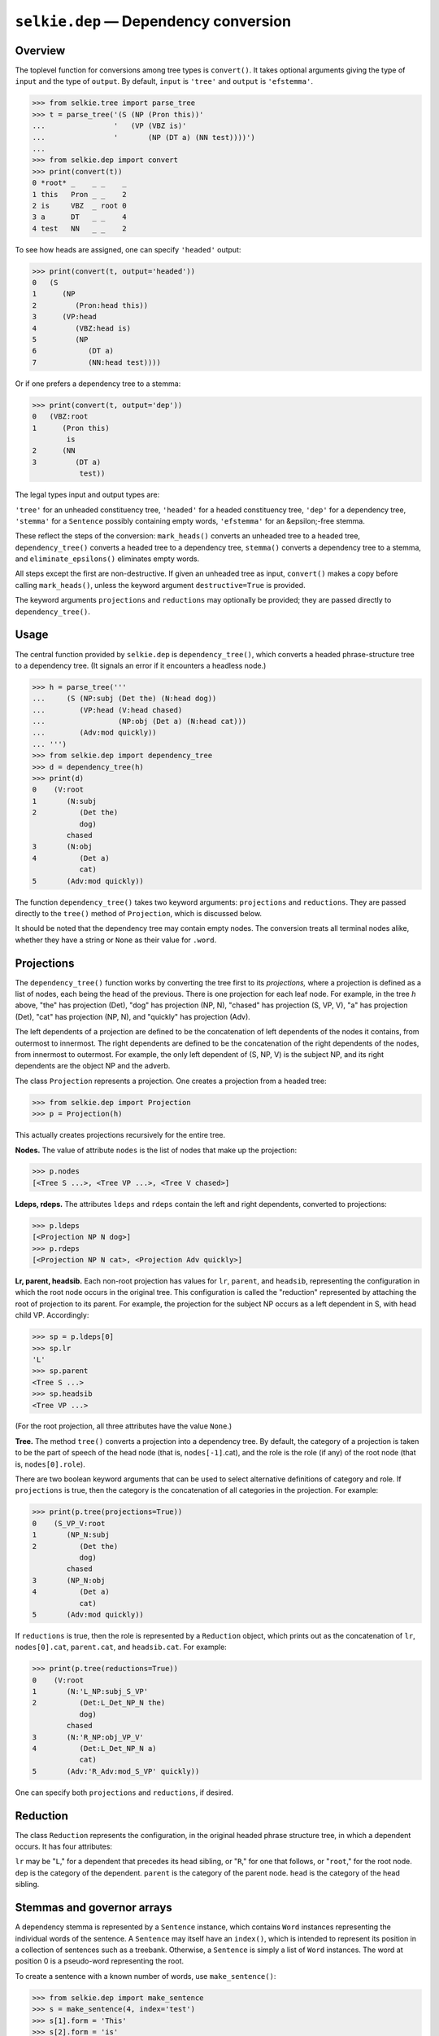 
``selkie.dep`` — Dependency conversion
======================================

Overview
--------

The toplevel function for conversions among tree types
is ``convert()``.  It takes optional
arguments giving the type of ``input`` and the type of ``output``.
By default, ``input`` is ``'tree'`` and ``output`` is ``'efstemma'``.

>>> from selkie.tree import parse_tree
>>> t = parse_tree('(S (NP (Pron this))'
...                '   (VP (VBZ is)'
...                '       (NP (DT a) (NN test))))')
...
>>> from selkie.dep import convert
>>> print(convert(t))
0 *root* _    _ _    _
1 this   Pron _ _    2
2 is     VBZ  _ root 0
3 a      DT   _ _    4
4 test   NN   _ _    2


To see how heads are assigned, one can specify ``'headed'`` output:

>>> print(convert(t, output='headed'))
0   (S
1      (NP
2         (Pron:head this))
3      (VP:head
4         (VBZ:head is)
5         (NP
6            (DT a)
7            (NN:head test))))


Or if one prefers a dependency tree to a stemma:

>>> print(convert(t, output='dep'))
0   (VBZ:root
1      (Pron this)
        is
2      (NN
3         (DT a)
           test))


The legal types input and output types are:

``'tree'`` for an unheaded constituency tree,
``'headed'`` for a headed constituency tree,
``'dep'`` for a dependency tree,
``'stemma'`` for a ``Sentence`` possibly containing empty words,
``'efstemma'`` for an &epsilon;-free stemma.


These reflect the steps of the
conversion: ``mark_heads()`` converts an unheaded tree to a headed
tree, ``dependency_tree()`` converts a headed tree to a dependency
tree, ``stemma()`` converts a dependency tree to a stemma, and
``eliminate_epsilons()`` eliminates empty words.

All steps except the first are non-destructive.  If given an unheaded
tree as input, ``convert()`` makes a copy before calling
``mark_heads()``, unless the keyword argument ``destructive=True``
is provided.

The keyword arguments ``projections`` and ``reductions`` may
optionally be provided; they are passed directly to
``dependency_tree()``.


Usage
-----

The central function provided by ``selkie.dep`` is ``dependency_tree()``,
which converts a headed phrase-structure tree to a dependency tree.
(It signals an error if it encounters a headless node.)

>>> h = parse_tree('''
...     (S (NP:subj (Det the) (N:head dog))
...        (VP:head (V:head chased)
...                 (NP:obj (Det a) (N:head cat)))
...        (Adv:mod quickly))
... ''')
>>> from selkie.dep import dependency_tree
>>> d = dependency_tree(h)
>>> print(d)
0    (V:root
1       (N:subj
2          (Det the)
           dog)
        chased
3       (N:obj
4          (Det a)
           cat)
5       (Adv:mod quickly))


The function ``dependency_tree()`` takes two keyword arguments:
``projections`` and ``reductions``.  They are passed directly to
the ``tree()`` method of ``Projection``, which is discussed
below.

It should be noted that the dependency tree may contain empty nodes.
The conversion treats all terminal nodes alike, whether they have a
string or ``None`` as their value for ``.word``.

Projections
-----------

The ``dependency_tree()`` function works by converting the tree first to
its *projections,* where a projection is defined as a list of
nodes, each being the head of the previous.  There is one projection
for each leaf node.  For example, in the
tree *h* above, "the" has projection (Det), "dog" has
projection (NP, N), "chased" has projection (S, VP, V),
"a" has projection (Det), "cat" has projection (NP, N), and
"quickly" has projection (Adv).

The left dependents of a projection are defined to be the
concatenation of left dependents of the nodes it contains, from
outermost to innermost.
The right dependents are defined to be the concatenation of the right
dependents of the nodes, from innermost to outermost.  For example,
the only left dependent of (S, NP, V) is the subject NP, and its right
dependents are the object NP and the adverb.

The class ``Projection`` represents a projection.  One creates a
projection from a headed tree:

>>> from selkie.dep import Projection
>>> p = Projection(h)

This actually creates projections recursively for the entire tree.

**Nodes.**
The value of attribute ``nodes`` is the list of nodes that make up
the projection:

>>> p.nodes
[<Tree S ...>, <Tree VP ...>, <Tree V chased>]


**Ldeps, rdeps.**
The attributes ``ldeps`` and ``rdeps`` contain the left and right
dependents, converted to projections:

>>> p.ldeps
[<Projection NP N dog>]
>>> p.rdeps
[<Projection NP N cat>, <Projection Adv quickly>]


**Lr, parent, headsib.**
Each non-root projection has values for ``lr``, ``parent``, and
``headsib``, representing the configuration in which the root node
occurs in the original tree.  This configuration is called the
"reduction" represented by attaching the root of projection to its parent.
For example, the projection for the
subject NP occurs as a left dependent in S, with head child VP.
Accordingly:

>>> sp = p.ldeps[0]
>>> sp.lr
'L'
>>> sp.parent
<Tree S ...>
>>> sp.headsib
<Tree VP ...>

(For the root projection, all three attributes have the value ``None``.)

**Tree.**
The method ``tree()`` converts a projection into a dependency tree.
By default, the category of a projection is taken to be the part of
speech of the head node (that is, ``nodes[-1]``.cat), and the role
is the role (if any) of the root node (that is, ``nodes[0].role``).

There are two boolean keyword arguments that can be used to select
alternative definitions of category and role.  If ``projections`` is
true, then the category is the concatenation of all categories in the
projection.  For example:

>>> print(p.tree(projections=True))
0    (S_VP_V:root
1       (NP_N:subj
2          (Det the)
           dog)
        chased
3       (NP_N:obj
4          (Det a)
           cat)
5       (Adv:mod quickly))

If ``reductions`` is true, then the role is represented by a
``Reduction`` object, which prints out as
the concatenation of ``lr``, ``nodes[0].cat``, ``parent.cat``,
and ``headsib.cat``.  For example:

>>> print(p.tree(reductions=True))
0    (V:root
1       (N:'L_NP:subj_S_VP'
2          (Det:L_Det_NP_N the)
           dog)
        chased
3       (N:'R_NP:obj_VP_V'
4          (Det:L_Det_NP_N a)
           cat)
5       (Adv:'R_Adv:mod_S_VP' quickly))

One can specify both ``projections`` and ``reductions``, if desired.

Reduction
---------

The class ``Reduction`` represents the configuration, in the
original headed phrase structure tree, in which a dependent occurs.
It has four attributes:

``lr`` may be "``L``," for a dependent that precedes its
head sibling, or "``R``," for one that follows, or "``root``,"
for the root node.
``dep`` is the category of the dependent.
``parent`` is the category of the parent node.
``head`` is the category of the head sibling.


Stemmas and governor arrays
---------------------------

A dependency stemma is represented by a ``Sentence`` instance, which
contains ``Word`` instances representing the individual words of the
sentence.  A ``Sentence`` may itself have an ``index()``, which is
intended to represent its position in a collection of sentences such
as a treebank.  Otherwise, a ``Sentence`` is simply a list of
``Word`` instances.  The word at position 0 is a pseudo-word
representing the root.

To create a sentence with a known number of words, use ``make_sentence()``:

>>> from selkie.dep import make_sentence
>>> s = make_sentence(4, index='test')
>>> s[1].form = 'This'
>>> s[2].form = 'is'
>>> s[3].form = 'a'
>>> s[4].form = 'test'
>>> print(s)
0 *root* _ _ _ _
1 This   _ _ _ 0
2 is     _ _ _ 0
3 a      _ _ _ 0
4 test   _ _ _ 0

Alternatively, one can create an empty sentence and add words one at a
time.  (Note that an "empty" sentence does contain a ``*root*``
pseudo-word.)

>>> from selkie.dep import Sentence, Word
>>> s = Sentence()
>>> s.append(Word(form='hi'))
>>> s.append(Word(form='there'))
>>> print(s)
0 *root* _ _ _ _
1 hi     _ _ _ 0
2 there  _ _ _ 0

One can copy an existing word by using the ``copy()`` method:

>>> s[1].copy()
<Word None hi govr=0>

The copy is identical to the original except that its ``sent`` and
``index`` are both ``None``.

.. py:class:: selkie.dep.Sentence

   The methods of ``Sentence`` are as follows:

   .. py:method:: index()

      Returns the index of the sentence.

   .. py:method:: providence()

      Returns the index as a string, or ``None``.

   .. py:method:: __len__()

      Includes the root pseudo-word.

   .. py:method:: __iter__()

      Iterates over all words, including the root pseudo-word.

   .. py:method:: __getitem__(i)

      Returns the *i*-th word; the root pseudo-word is at 0.

   .. py:method:: words()

      Returns a list of word forms (strings), excluding
      the root pseudo-word.

   .. py:method:: nwords()

      Excludes the root pseudo-word.

   .. py:method:: cmp(s, other)

      Sentences are compared by comparing
      words from left to right until a difference is found.  The root
      pseudo-words are assumed identical, and are not included in the comparison.

   .. py:method:: append(w)

      Adds w (not a copy) to the list of words.

   .. py:method:: form(i)

      Returns the form of the *i*-th word.

   .. py:method:: cat(i)

      Returns the category of the *i*-th word.

   .. py:method:: cpos(i)

      Returns the coarse category of the *i*-th word.
      This signals an error if the sentence is not a CoNLL sentence.

   .. py:method:: lemma(i)

      Returns the lemma of the *i*-th word.

   .. py:method:: morph(i)

      Returns the morph of the *i*-th word.

   .. py:method:: govr(i)

      Returns the governor of the *i*-th word.

   .. py:method:: role(i)

      Returns the role of the *i*-th word.

   .. py:method:: column(c)

      Returns the column named *c*, which
      should be one of ``'form'``, ``'cat'``, ``'lemma'``, ``'morph'``,
      ``'govr'``, or ``'role'``.  The column is a list of values, one
      for each word.  It includes the root pseudo-word.

.. py:class:: selkie.dep.Word

   The members of ``Word`` are as follows:

   .. py:attribute:: index

      The position of the word in the sentence; the
      root pseudo-word has index 0.

   .. py:attribute:: form

      The printed form of the word.

   .. py:attribute:: cat

      The part of speech.  In sentences read from a
      CoNLL-format file, the cat is a pair (*cpos, fpos*).

   .. py:attribute:: lemma

      The lemma, i.e., the key to use for lexical access.

   .. py:attribute:: morph

      Morphological information.

   .. py:attribute:: govr

      The index of the governor.

   .. py:attribute:: role

      The role with respect to the governor.

   The methods of ``Word`` are:

   .. py:method:: __lt__(other)

      Comparison is done by comparing
      attribute values in the order ``form``, ``cat``, ``lemma``,
      ``morph``, ``govr``, ``role``.  The attribute ``index`` is
      intentionally omitted, with the consequence that words at different positions in
      the sentence may be equal.  The attribute ``cpos`` is also
      omitted; it is assumed that ``cpos``, if present, is uniquely
      determined by ``cat``.

   .. py:method:: tagged_string()

      Returns "form.cat".


Conversion to ``Sentence`` (stemma)
-----------------------------------

A stemma is a list of ``Word`` objects, one for each word in
the sentence.  The ``Word`` class represents a word as the
dependent in a dependency link.  The function ``stemma()`` converts
a dependency tree into a stemma.  For example:

>>> from selkie.dep import stemma
>>> s = stemma(d)
>>> print(s, end='')
0 *root*   _    _ _    _
1 the      Det  _ _    2
2 dog      N    _ subj 3
3 chased   V    _ root 0
4 a        Det  _ _    5
5 cat      N    _ obj  3
6 quickly  Adv  _ mod  3

The columns are: index, word, part of speech, lemma, role, and
governor.  The value for governor is the index of the governor, not
the governor itself.

One can access a stemma like a list:

>>> s[2]
<Word 2 dog/N:subj govr=3>
>>> s[2].role
'subj'
>>> s[2].govr
3
>>> s[3]
<Word 3 chased/V:root govr=0>

The length of the stemma is the number of words in the sentence plus
one for the root:

>>> len(s)
7

The element at index 0 is a pseudo-word representing the root of the
sentence.

>>> s[0]
<Word 0 *root*>

The method ``words()`` returns a list of word forms (strings)
excluding the root pseudo-word.

>>> s.words()
['the', 'dog', 'chased', 'a', 'cat', 'quickly']


Governor array
--------------

A very compact representation of a dependency tree is the
*governor array*.  This is simply a list of numbers representing,
for each word, the index of the governor of that word.

>>> from selkie.dep import governor_array
>>> governor_array(d)
[2, 3, 0, 5, 3, 3]

The argument to ``governor_array()`` may be either a stemma or
something that can be converted to a stemma using the function ``stemma()``.

``DepLists``
------------

A ``DepLists`` object behaves as a list of lists.  It is indexed by
word index *i*, and returns the list of indices of words dependent on
*i*.  For example, in our example ``Sentence s``, word 3 (*chased*)
has dependents 2 (*dog*), 5 (*cat*), and 6
(*quickly*).

>>> from selkie.dep import DepLists
>>> deps = DepLists(s)
>>> deps[3]
[2, 5, 6]
>>> len(deps)
7

The ``DepLists`` object prints out readably:

>>> print(deps)
[0] *root*
        root: [3] chased
[1] the
[2] dog
        None: [1] the
[3] chased
        subj: [2] dog
        obj: [5] cat
        mod: [6] quickly
[4] a
[5] cat
        None: [4] a
[6] quickly

It contains a pointer to the original sentence, which can be used for
access to the identity of the dependents, etc.

>>> deps.sentence[2].form
'dog'


Lemmatization
-------------

The Sentence method ``lemmatize()`` sets the ``lemma``, ``cpos``,
and ``morph`` attributes for each word.
The value for ``lemma`` is
the lemmatized word.  The module ``selkie.stemmer`` is used.
The value for ``cpos`` is the part of speech with inflection
stripped.  The known inflected tags are
``'VBZ'``, ``'VBG'``, ``'VBN'``, ``'VBP'``, ``'VBD'``,
``'NN'``, ``'NNS'``, and the lemmatized versions are ``'V'`` or
``'N'``.
The value for ``morph`` is set to one of:
``'3s'``, ``'ing'``, ``'en'``, ``'pl'``, ``'ed'``, ``'sg'``,
``'pl'``.

The method is destructive.  It
only works for English.



Eliminating epsilons
--------------------

The Sentence method ``eliminate_epsilons()`` eliminates empty words
(those whose form is ``None``).  It is possible for empty words to
have dependents.  Suppose word *w* has governor *g*, which is empty.
The new governor of *w* is defined to be its lowest non-empty
ancestor, where *ancestor* means the transitive closure of
*governor-of.* 

>>> h = parse_tree('''
...   (VP (V:head thought)
...       (CP (C:head)
...           (S
...              (NP:subj (Name:head John))
...              (VP:head (V:head left)))))
... ''')
>>> s = stemma(dependency_tree(h))
>>> print(s)
0 *root*  _    _ _    _
1 thought V    _ root 0
2 _       C    _ _    1
3 John    Name _ subj 4
4 left    V    _ _    2
>>> print(s.eliminate_epsilons())
0 *root*  _    _ _    _
1 thought V    _ root 0
2 John    Name _ subj 3
3 left    V    _ _    1

CoNLL Format
------------

To get the raw contents of a file in CoNLL dependency format, use
``selkie.io.iter_record_blocks()``.

>>> from selkie.io import iter_record_blocks
>>> from selkie.data import ex
>>> sent = next(iter_record_blocks(ex('depsent1')))
>>> sent[0]
['1', 'This', 'this', '_', 'pron', '_', '2', 'subj', '_', '_']

The fields are: index, form, lemma, cpos, fpos, morph, head, rel,
phead, prel.  The fields cpos, phead, and prel are considered
"extra" information: they are optional, whereas fpos, head, and rel
are obligatory.  (Head and rel are obligatory, but need not be
projective; phead and rel are optional, but must be projective.)
Missing fields are represented with a single underscore character.

.. py:function:: iter_sentences(fn)

   The function ``iter_sentences()`` reads a CoNLL-format file as a
   sequence of ``selkie.dep.Sentence`` instances.  It takes a filename as
   input, with an optional "``#proj``" or "``#std``" suffix.
   The function ``conll_sents()`` is a synonym.
   
   The mapping between
   the raw fields and the Sentence attributes is done as follows.  For
   each word, if both cpos and fpos are present, then the cat is fpos and
   ``cpos`` is added as an extra attribute.
   If only one is present, it becomes the cat.  If the
   filename ends in ``#proj``, the phead and prel are used; otherwise,
   the head and rel are used.  (The suffix "``#std``" selects head
   and rel, but that is also the default.)
   
   >>> from selkie.dep import iter_sentences
   >>> s = next(iter_sentences(ex('depsent1')))
   >>> print(s[1])
   <Word 1 This/pron:subj (this) govr=2>
   >>> s[1].cat
   'pron'
   
.. py:function:: load_sentences(fn)

   Returns a list rather
   than an iteration.

.. py:function:: save_sentences(sents, fn)

   Takes a list of sentences and a filename as input.

   >>> from tempfile import TemporaryDirectory
   >>> from os.path import join
   >>> from selkie.dep import save_sentences, load_sentences
   >>> with TemporaryDirectory() as dfn:
   ...     fn = join(dfn, 'sents')
   ...     save_sentences([s], fn)
   ...     sents = load_sentences(fn)
   ...     print(sents[0])
   ...
   0 *root* _    _    _       _
   1 This   pron this subj    2   
   2 is     vb   be   mv      0   
   3 a      dt   a    det     4   
   4 test   n    test prednom 2   

If one loads a sentence and then saves it, the result may differ from
the original.  Namely, if the original records contain cpos but not
fpos, the cpos will show up in the fpos position in the saved file.

Universal postag mapping
------------------------

Das and Petrov (2011) [3145] introduced a set of universal
part-of-speech tags that were subsequently used in the McDonald et
al. delexicalized parsers.  Petrov, Das & McDonald [3300]
describe a set of tag tables, which are installed in ``selkie.data``
as ``conll/2006/universal-pos-tags``.

.. py:function:: load_umap(fn)

   Loads a tag map from a file, returning
   a dict.  (If given a relative pathname, it expands it relative to the
   ``universal-pos-tags`` directory.)

   >>> from selkie.dep import load_umap
   >>> map = load_umap('da-ddt.map')
   >>> map['VA']
   'VERB'

.. py:function:: apply_umap(tagmap, sent)

   Takes a map and a sentence in which
   the word ``cat`` values are (``cpos, fpos``) pairs, and
   it changes the ``cat`` values to be ``map[fpos]``.

.. py:function:: umapped_sents(fn, tagmap)

   Takes a filename and a map,
   and generates a sequence of sentences in which the map has been
   applied to the parts of speech.  It takes an optional flag
   ``projective=True`` whose meaning is the same as for ``conll_sents()``.

   The following example assumes that one has downloaded the CoNLL
   2006 data and stored its location under the config key ``data.conll``::

      >>> from selkie.config import config
      >>> from os.path import expanduser, join
      >>> conll = expanduser(config['data']['conll'])
      >>> fn = join(conll, '2006', 'danish', 'ddt', 'train', 'danish_ddt_train.conll')
      >>> from selkie.dep import umapped_sents
      >>> s = next(umapped_sents(fn, map))
      >>> s[1].form
      'Samme'
      >>> s[1].cat
      'ADJ'
